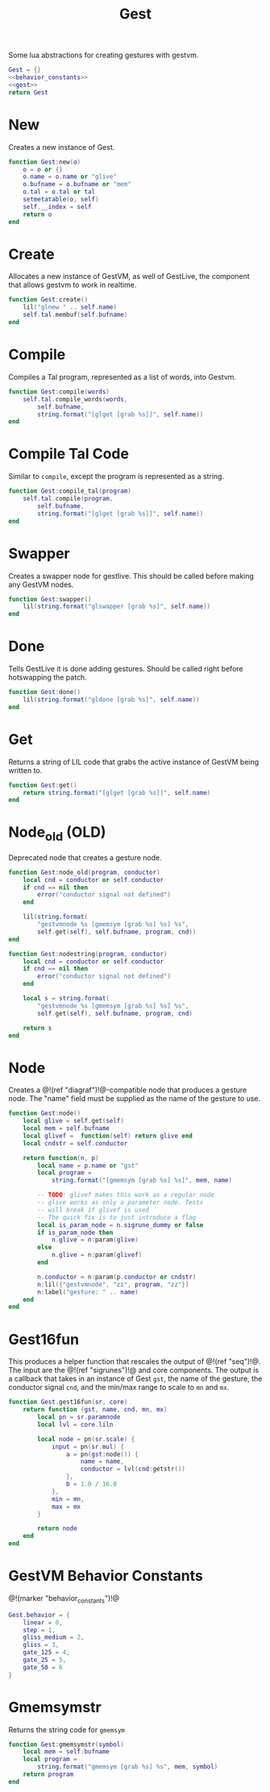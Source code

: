 #+TITLE: Gest
Some lua abstractions for creating gestures with gestvm.

#+NAME: gest.lua
#+BEGIN_SRC lua :tangle gest/gest.lua
Gest = {}
<<behavior_constants>>
<<gest>>
return Gest
#+END_SRC
* New
Creates a new instance of Gest.
#+NAME: gest
#+BEGIN_SRC lua
function Gest:new(o)
    o = o or {}
    o.name = o.name or "glive"
    o.bufname = o.bufname or "mem"
    o.tal = o.tal or tal
    setmetatable(o, self)
    self.__index = self
    return o
end
#+END_SRC
* Create
Allocates a new instance of GestVM, as well of GestLive,
the component that allows gestvm to work in realtime.

#+NAME: gest
#+BEGIN_SRC lua
function Gest:create()
    lil("glnew " .. self.name)
    self.tal.membuf(self.bufname)
end
#+END_SRC
* Compile
Compiles a Tal program, represented as a list of words,
into Gestvm.

#+NAME: gest
#+BEGIN_SRC lua
function Gest:compile(words)
    self.tal.compile_words(words,
        self.bufname,
        string.format("[glget [grab %s]]", self.name))
end
#+END_SRC
* Compile Tal Code
Similar to =compile=, except the program is represented
as a string.
#+NAME: gest
#+BEGIN_SRC lua
function Gest:compile_tal(program)
    self.tal.compile(program,
        self.bufname,
        string.format("[glget [grab %s]]", self.name))
end
#+END_SRC
* Swapper
Creates a swapper node for gestlive. This should be called
before making any GestVM nodes.

#+NAME: gest
#+BEGIN_SRC lua
function Gest:swapper()
    lil(string.format("glswapper [grab %s]", self.name))
end
#+END_SRC
* Done
Tells GestLive it is done adding gestures. Should be called
right before hotswapping the patch.

#+NAME: gest
#+BEGIN_SRC lua
function Gest:done()
    lil(string.format("gldone [grab %s]", self.name))
end
#+END_SRC
* Get
Returns a string of LIL code that grabs the active
instance of GestVM being written to.

#+NAME: gest
#+BEGIN_SRC lua
function Gest:get()
    return string.format("[glget [grab %s]]", self.name)
end
#+END_SRC
* Node_old (OLD)
Deprecated node that creates a gesture node.

#+NAME: gest
#+BEGIN_SRC lua
function Gest:node_old(program, conductor)
    local cnd = conductor or self.conductor
    if cnd == nil then
        error("conductor signal not defined")
    end

    lil(string.format(
        "gestvmnode %s [gmemsym [grab %s] %s] %s",
        self.get(self), self.bufname, program, cnd))
end
#+END_SRC

#+NAME: gest
#+BEGIN_SRC lua
function Gest:nodestring(program, conductor)
    local cnd = conductor or self.conductor
    if cnd == nil then
        error("conductor signal not defined")
    end

    local s = string.format(
        "gestvmnode %s [gmemsym [grab %s] %s] %s",
        self.get(self), self.bufname, program, cnd)

    return s
end
#+END_SRC
* Node
Creates a @!(ref "diagraf")!@-compatible node that produces
a gesture node. The "name" field must be supplied as the
name of the gesture to use.

#+NAME: gest
#+BEGIN_SRC lua
function Gest:node()
	local glive = self.get(self)
	local mem = self.bufname
	local glivef =  function(self) return glive end
	local cndstr = self.conductor

    return function(n, p)
        local name = p.name or "gst"
        local program =
            string.format("[gmemsym [grab %s] %s]", mem, name)

        -- TODO: glivef makes this work as a regular node
        -- glive works as only a parameter node. Tests
        -- will break if glivef is used
        -- The quick fix is to just introduce a flag
        local is_param_node = n.sigrune_dummy or false
        if is_param_node then
            n.glive = n:param(glive)
        else
            n.glive = n:param(glivef)
        end

        n.conductor = n:param(p.conductor or cndstr)
        n:lil({"gestvmnode", "zz", program, "zz"})
        n:label("gesture: " .. name)
    end
end
#+END_SRC
* Gest16fun
This produces a helper function that rescales the
output of @!(ref "seq")!@. The input
are the @!(ref "sigrunes")!@ and core components. The
output is a callback that takes in an instance of Gest
=gst=, the name of the gesture, the conductor signal
=cnd=, and the min/max range to scale to =mn= and =mx=.

#+NAME: gest
#+BEGIN_SRC lua
function Gest.gest16fun(sr, core)
    return function (gst, name, cnd, mn, mx)
        local pn = sr.paramnode
        local lvl = core.liln

        local node = pn(sr.scale) {
            input = pn(sr.mul) {
                a = pn(gst:node()) {
                    name = name,
                    conductor = lvl(cnd:getstr())
                },
                b = 1.0 / 16.0
            },
            min = mn,
            max = mx
        }

        return node
	end
end
#+END_SRC
* GestVM Behavior Constants
@!(marker "behavior_constants")!@
#+NAME: behavior_constants
#+BEGIN_SRC lua
Gest.behavior = {
    linear = 0,
    step = 1,
    gliss_medium = 2,
    gliss = 3,
    gate_125 = 4,
    gate_25 = 5,
    gate_50 = 6 
}
#+END_SRC
* Gmemsymstr
Returns the string code for =gmemsym=
#+NAME: gest
#+BEGIN_SRC lua
function Gest:gmemsymstr(symbol)
	local mem = self.bufname
    local program = 
        string.format("gmemsym [grab %s] %s", mem, symbol)
    return program
end
#+END_SRC
